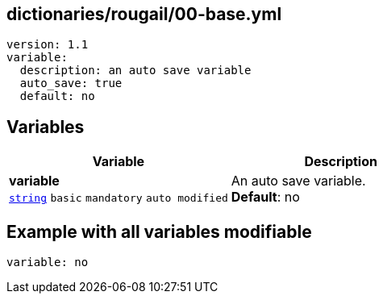 == dictionaries/rougail/00-base.yml

[,yaml]
----
version: 1.1
variable:
  description: an auto save variable
  auto_save: true
  default: no
----
== Variables

[cols="121a,121a",options="header"]
|====
| Variable                                                                                                                | Description                                                                                                             
| 
**variable** +
`https://rougail.readthedocs.io/en/latest/variable.html#variables-types[string]` `basic` `mandatory` `auto modified`                                                                                                                         | 
An auto save variable. +
**Default**: no                                                                                                                         
|====


== Example with all variables modifiable

[,yaml]
----
variable: no
----
